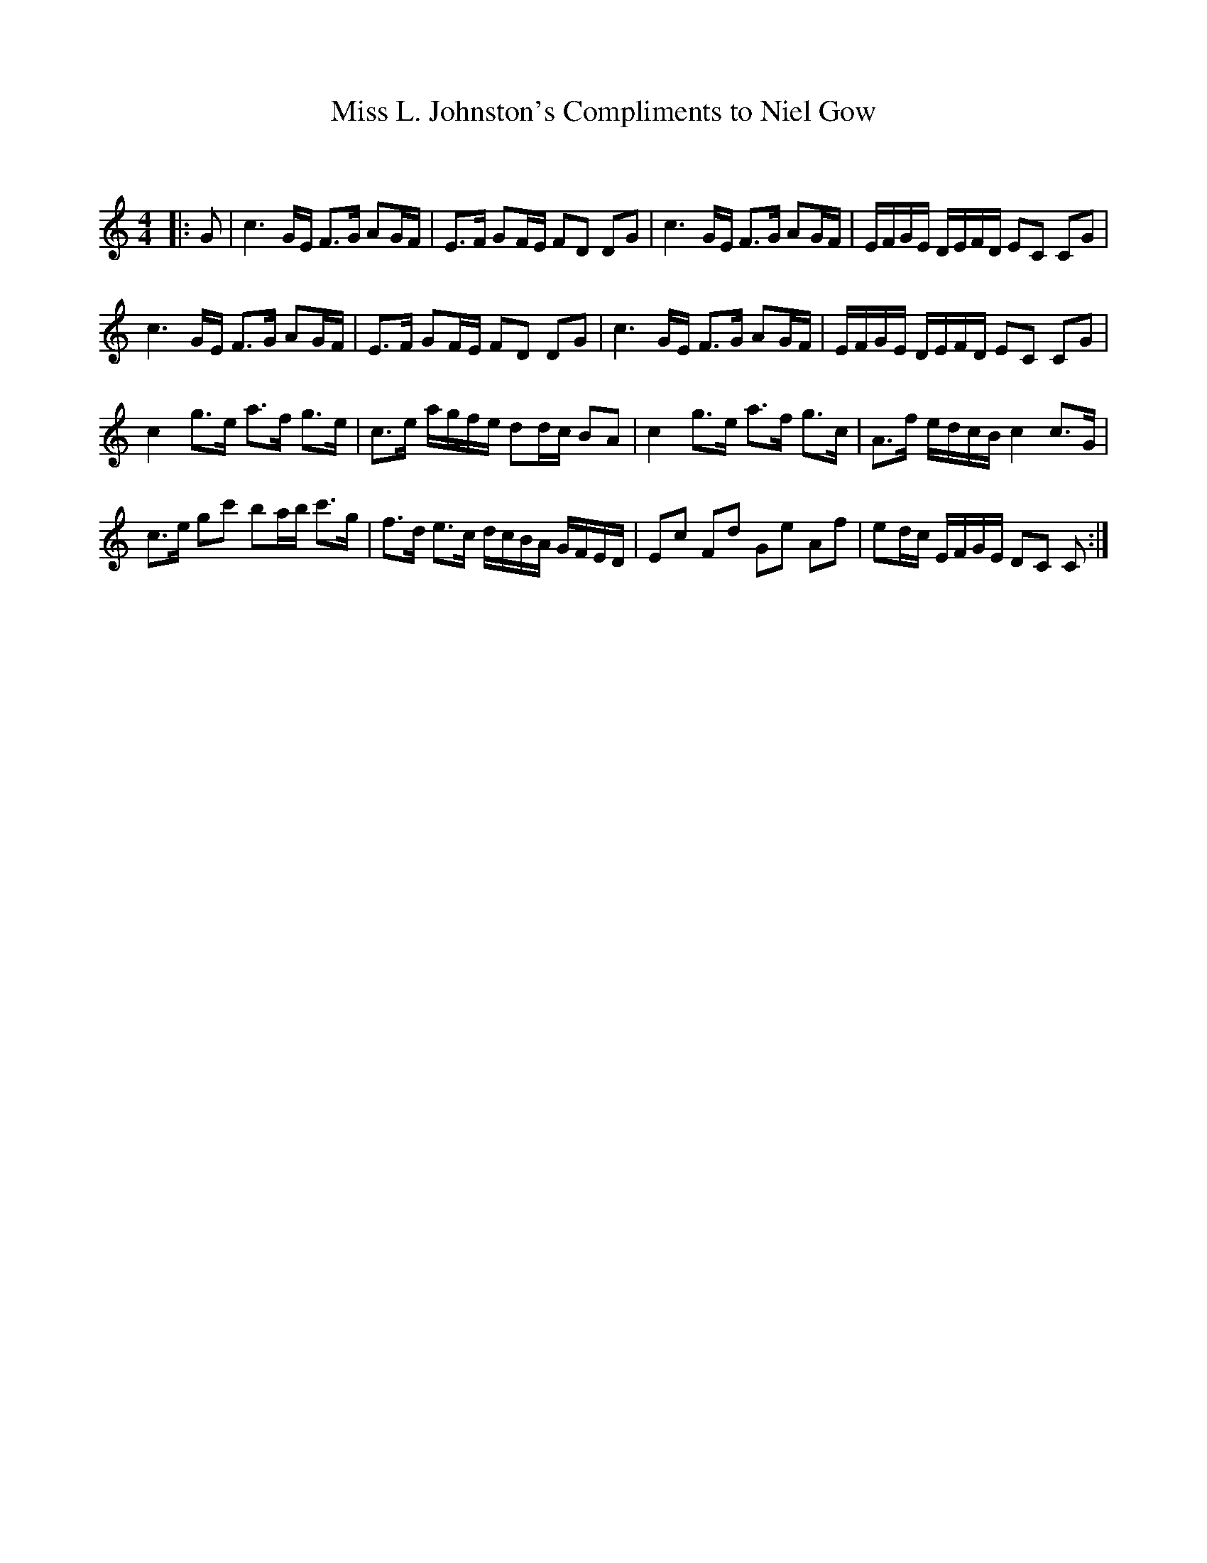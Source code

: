 X:1
T: Miss L. Johnston's Compliments to Niel Gow
C:
R:Strathspey
Q: 128
K:C
M:4/4
L:1/16
|:G2|c6 GE F3G A2GF|E3F G2FE F2D2 D2G2|c6 GE F3G A2GF|EFGE DEFD E2C2 C2G2|
c6 GE F3G A2GF|E3F G2FE F2D2 D2G2|c6 GE F3G A2GF|EFGE DEFD E2C2 C2G2|
c4 g3e a3f g3e|c3e agfe d2dc B2A2|c4 g3e a3f g3c|A3f edcB c4 c3G|
c3e g2c'2 b2ab c'3g|f3d e3c dcBA GFED|E2c2 F2d2 G2e2 A2f2|e2dc EFGE D2C2 C2:|
